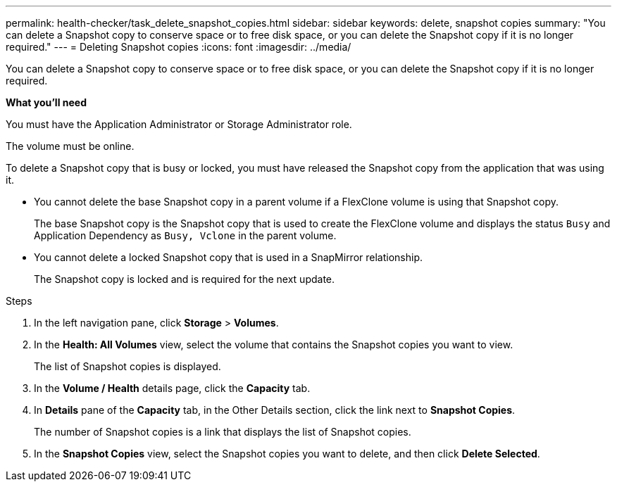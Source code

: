---
permalink: health-checker/task_delete_snapshot_copies.html
sidebar: sidebar
keywords: delete, snapshot copies
summary: "You can delete a Snapshot copy to conserve space or to free disk space, or you can delete the Snapshot copy if it is no longer required."
---
= Deleting Snapshot copies
:icons: font
:imagesdir: ../media/

[.lead]
You can delete a Snapshot copy to conserve space or to free disk space, or you can delete the Snapshot copy if it is no longer required.

*What you'll need*

You must have the Application Administrator or Storage Administrator role.

The volume must be online.

To delete a Snapshot copy that is busy or locked, you must have released the Snapshot copy from the application that was using it.

* You cannot delete the base Snapshot copy in a parent volume if a FlexClone volume is using that Snapshot copy.
+
The base Snapshot copy is the Snapshot copy that is used to create the FlexClone volume and displays the status `Busy` and Application Dependency as `Busy, Vclone` in the parent volume.

* You cannot delete a locked Snapshot copy that is used in a SnapMirror relationship.
+
The Snapshot copy is locked and is required for the next update.

.Steps
. In the left navigation pane, click *Storage* > *Volumes*.
. In the *Health: All Volumes* view, select the volume that contains the Snapshot copies you want to view.
+
The list of Snapshot copies is displayed.

. In the *Volume / Health* details page, click the *Capacity* tab.
. In *Details* pane of the *Capacity* tab, in the Other Details section, click the link next to *Snapshot Copies*.
+
The number of Snapshot copies is a link that displays the list of Snapshot copies.

. In the *Snapshot Copies* view, select the Snapshot copies you want to delete, and then click *Delete Selected*.
